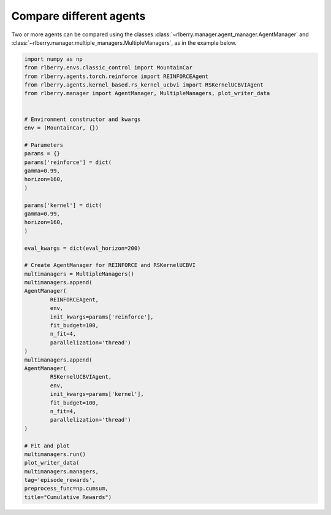 .. _rlberry: https://github.com/rlberry-py/rlberry

.. _compare_agents:


Compare different agents
========================


Two or more agents can be compared using the classes 
:class:`~rlberry.manager.agent_manager.AgentManager` and
:class:`~rlberry.manager.multiple_managers.MultipleManagers`, as in the example below.


.. code-block:: python

        import numpy as np
        from rlberry.envs.classic_control import MountainCar
        from rlberry.agents.torch.reinforce import REINFORCEAgent
        from rlberry.agents.kernel_based.rs_kernel_ucbvi import RSKernelUCBVIAgent
        from rlberry.manager import AgentManager, MultipleManagers, plot_writer_data


        # Environment constructor and kwargs
        env = (MountainCar, {})

        # Parameters
        params = {}
        params['reinforce'] = dict(
        gamma=0.99,
        horizon=160,
        )

        params['kernel'] = dict(
        gamma=0.99,
        horizon=160,
        )

        eval_kwargs = dict(eval_horizon=200)

        # Create AgentManager for REINFORCE and RSKernelUCBVI
        multimanagers = MultipleManagers()
        multimanagers.append(
        AgentManager(
                REINFORCEAgent,
                env,
                init_kwargs=params['reinforce'],
                fit_budget=100,
                n_fit=4,
                parallelization='thread')
        )
        multimanagers.append(
        AgentManager(
                RSKernelUCBVIAgent,
                env,
                init_kwargs=params['kernel'],
                fit_budget=100,
                n_fit=4,
                parallelization='thread')
        )

        # Fit and plot
        multimanagers.run()
        plot_writer_data(
        multimanagers.managers,
        tag='episode_rewards',
        preprocess_func=np.cumsum,
        title="Cumulative Rewards")

